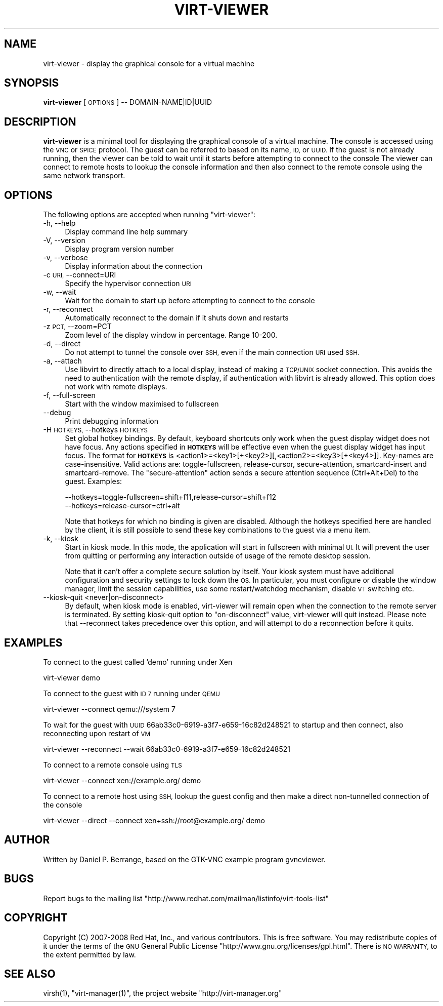 .\" Automatically generated by Pod::Man 2.27 (Pod::Simple 3.28)
.\"
.\" Standard preamble:
.\" ========================================================================
.de Sp \" Vertical space (when we can't use .PP)
.if t .sp .5v
.if n .sp
..
.de Vb \" Begin verbatim text
.ft CW
.nf
.ne \\$1
..
.de Ve \" End verbatim text
.ft R
.fi
..
.\" Set up some character translations and predefined strings.  \*(-- will
.\" give an unbreakable dash, \*(PI will give pi, \*(L" will give a left
.\" double quote, and \*(R" will give a right double quote.  \*(C+ will
.\" give a nicer C++.  Capital omega is used to do unbreakable dashes and
.\" therefore won't be available.  \*(C` and \*(C' expand to `' in nroff,
.\" nothing in troff, for use with C<>.
.tr \(*W-
.ds C+ C\v'-.1v'\h'-1p'\s-2+\h'-1p'+\s0\v'.1v'\h'-1p'
.ie n \{\
.    ds -- \(*W-
.    ds PI pi
.    if (\n(.H=4u)&(1m=24u) .ds -- \(*W\h'-12u'\(*W\h'-12u'-\" diablo 10 pitch
.    if (\n(.H=4u)&(1m=20u) .ds -- \(*W\h'-12u'\(*W\h'-8u'-\"  diablo 12 pitch
.    ds L" ""
.    ds R" ""
.    ds C` ""
.    ds C' ""
'br\}
.el\{\
.    ds -- \|\(em\|
.    ds PI \(*p
.    ds L" ``
.    ds R" ''
.    ds C`
.    ds C'
'br\}
.\"
.\" Escape single quotes in literal strings from groff's Unicode transform.
.ie \n(.g .ds Aq \(aq
.el       .ds Aq '
.\"
.\" If the F register is turned on, we'll generate index entries on stderr for
.\" titles (.TH), headers (.SH), subsections (.SS), items (.Ip), and index
.\" entries marked with X<> in POD.  Of course, you'll have to process the
.\" output yourself in some meaningful fashion.
.\"
.\" Avoid warning from groff about undefined register 'F'.
.de IX
..
.nr rF 0
.if \n(.g .if rF .nr rF 1
.if (\n(rF:(\n(.g==0)) \{
.    if \nF \{
.        de IX
.        tm Index:\\$1\t\\n%\t"\\$2"
..
.        if !\nF==2 \{
.            nr % 0
.            nr F 2
.        \}
.    \}
.\}
.rr rF
.\"
.\" Accent mark definitions (@(#)ms.acc 1.5 88/02/08 SMI; from UCB 4.2).
.\" Fear.  Run.  Save yourself.  No user-serviceable parts.
.    \" fudge factors for nroff and troff
.if n \{\
.    ds #H 0
.    ds #V .8m
.    ds #F .3m
.    ds #[ \f1
.    ds #] \fP
.\}
.if t \{\
.    ds #H ((1u-(\\\\n(.fu%2u))*.13m)
.    ds #V .6m
.    ds #F 0
.    ds #[ \&
.    ds #] \&
.\}
.    \" simple accents for nroff and troff
.if n \{\
.    ds ' \&
.    ds ` \&
.    ds ^ \&
.    ds , \&
.    ds ~ ~
.    ds /
.\}
.if t \{\
.    ds ' \\k:\h'-(\\n(.wu*8/10-\*(#H)'\'\h"|\\n:u"
.    ds ` \\k:\h'-(\\n(.wu*8/10-\*(#H)'\`\h'|\\n:u'
.    ds ^ \\k:\h'-(\\n(.wu*10/11-\*(#H)'^\h'|\\n:u'
.    ds , \\k:\h'-(\\n(.wu*8/10)',\h'|\\n:u'
.    ds ~ \\k:\h'-(\\n(.wu-\*(#H-.1m)'~\h'|\\n:u'
.    ds / \\k:\h'-(\\n(.wu*8/10-\*(#H)'\z\(sl\h'|\\n:u'
.\}
.    \" troff and (daisy-wheel) nroff accents
.ds : \\k:\h'-(\\n(.wu*8/10-\*(#H+.1m+\*(#F)'\v'-\*(#V'\z.\h'.2m+\*(#F'.\h'|\\n:u'\v'\*(#V'
.ds 8 \h'\*(#H'\(*b\h'-\*(#H'
.ds o \\k:\h'-(\\n(.wu+\w'\(de'u-\*(#H)/2u'\v'-.3n'\*(#[\z\(de\v'.3n'\h'|\\n:u'\*(#]
.ds d- \h'\*(#H'\(pd\h'-\w'~'u'\v'-.25m'\f2\(hy\fP\v'.25m'\h'-\*(#H'
.ds D- D\\k:\h'-\w'D'u'\v'-.11m'\z\(hy\v'.11m'\h'|\\n:u'
.ds th \*(#[\v'.3m'\s+1I\s-1\v'-.3m'\h'-(\w'I'u*2/3)'\s-1o\s+1\*(#]
.ds Th \*(#[\s+2I\s-2\h'-\w'I'u*3/5'\v'-.3m'o\v'.3m'\*(#]
.ds ae a\h'-(\w'a'u*4/10)'e
.ds Ae A\h'-(\w'A'u*4/10)'E
.    \" corrections for vroff
.if v .ds ~ \\k:\h'-(\\n(.wu*9/10-\*(#H)'\s-2\u~\d\s+2\h'|\\n:u'
.if v .ds ^ \\k:\h'-(\\n(.wu*10/11-\*(#H)'\v'-.4m'^\v'.4m'\h'|\\n:u'
.    \" for low resolution devices (crt and lpr)
.if \n(.H>23 .if \n(.V>19 \
\{\
.    ds : e
.    ds 8 ss
.    ds o a
.    ds d- d\h'-1'\(ga
.    ds D- D\h'-1'\(hy
.    ds th \o'bp'
.    ds Th \o'LP'
.    ds ae ae
.    ds Ae AE
.\}
.rm #[ #] #H #V #F C
.\" ========================================================================
.\"
.IX Title "VIRT-VIEWER 1"
.TH VIRT-VIEWER 1 "2014-01-25" "perl v5.18.2" "User Contributed Perl Documentation"
.\" For nroff, turn off justification.  Always turn off hyphenation; it makes
.\" way too many mistakes in technical documents.
.if n .ad l
.nh
.SH "NAME"
virt\-viewer \- display the graphical console for a virtual machine
.SH "SYNOPSIS"
.IX Header "SYNOPSIS"
\&\fBvirt-viewer\fR [\s-1OPTIONS\s0] \*(-- DOMAIN\-NAME|ID|UUID
.SH "DESCRIPTION"
.IX Header "DESCRIPTION"
\&\fBvirt-viewer\fR is a minimal tool for displaying the graphical console
of a virtual machine. The console is accessed using the \s-1VNC\s0 or \s-1SPICE\s0
protocol. The guest can be referred to based on its name, \s-1ID,\s0 or
\&\s-1UUID.\s0 If the guest is not already running, then the viewer can be told
to wait until it starts before attempting to connect to the console
The viewer can connect to remote hosts to lookup the console
information and then also connect to the remote console using the same
network transport.
.SH "OPTIONS"
.IX Header "OPTIONS"
The following options are accepted when running \f(CW\*(C`virt\-viewer\*(C'\fR:
.IP "\-h, \-\-help" 4
.IX Item "-h, --help"
Display command line help summary
.IP "\-V, \-\-version" 4
.IX Item "-V, --version"
Display program version number
.IP "\-v, \-\-verbose" 4
.IX Item "-v, --verbose"
Display information about the connection
.IP "\-c \s-1URI,\s0 \-\-connect=URI" 4
.IX Item "-c URI, --connect=URI"
Specify the hypervisor connection \s-1URI\s0
.IP "\-w, \-\-wait" 4
.IX Item "-w, --wait"
Wait for the domain to start up before attempting to connect to the console
.IP "\-r, \-\-reconnect" 4
.IX Item "-r, --reconnect"
Automatically reconnect to the domain if it shuts down and restarts
.IP "\-z \s-1PCT,\s0 \-\-zoom=PCT" 4
.IX Item "-z PCT, --zoom=PCT"
Zoom level of the display window in percentage. Range 10\-200.
.IP "\-d, \-\-direct" 4
.IX Item "-d, --direct"
Do not attempt to tunnel the console over \s-1SSH,\s0 even if the main connection \s-1URI\s0
used \s-1SSH.\s0
.IP "\-a, \-\-attach" 4
.IX Item "-a, --attach"
Use libvirt to directly attach to a local display, instead of making a
\&\s-1TCP/UNIX\s0 socket connection. This avoids the need to authentication with
the remote display, if authentication with libvirt is already allowed.
This option does not work with remote displays.
.IP "\-f, \-\-full\-screen" 4
.IX Item "-f, --full-screen"
Start with the window maximised to fullscreen
.IP "\-\-debug" 4
.IX Item "--debug"
Print debugging information
.IP "\-H \s-1HOTKEYS,\s0 \-\-hotkeys \s-1HOTKEYS\s0" 4
.IX Item "-H HOTKEYS, --hotkeys HOTKEYS"
Set global hotkey bindings. By default, keyboard shortcuts only work when the
guest display widget does not have focus.  Any actions specified in \fB\s-1HOTKEYS\s0\fR
will be effective even when the guest display widget has input focus. The format
for \fB\s-1HOTKEYS\s0\fR is <action1>=<key1>[+<key2>][,<action2>=<key3>[+<key4>]].
Key-names are case-insensitive. Valid actions are: toggle-fullscreen,
release-cursor, secure-attention, smartcard-insert and smartcard-remove.  The
\&\f(CW\*(C`secure\-attention\*(C'\fR action sends a secure attention sequence (Ctrl+Alt+Del) to
the guest. Examples:
.Sp
.Vb 1
\&  \-\-hotkeys=toggle\-fullscreen=shift+f11,release\-cursor=shift+f12
\&
\&  \-\-hotkeys=release\-cursor=ctrl+alt
.Ve
.Sp
Note that hotkeys for which no binding is given are disabled. Although the
hotkeys specified here are handled by the client, it is still possible to send
these key combinations to the guest via a menu item.
.IP "\-k, \-\-kiosk" 4
.IX Item "-k, --kiosk"
Start in kiosk mode. In this mode, the application will start in
fullscreen with minimal \s-1UI.\s0 It will prevent the user from quitting or
performing any interaction outside of usage of the remote desktop
session.
.Sp
Note that it can't offer a complete secure solution by itself. Your
kiosk system must have additional configuration and security settings
to lock down the \s-1OS.\s0 In particular, you must configure or disable the
window manager, limit the session capabilities, use some
restart/watchdog mechanism, disable \s-1VT\s0 switching etc.
.IP "\-\-kiosk\-quit <never|on\-disconnect>" 4
.IX Item "--kiosk-quit <never|on-disconnect>"
By default, when kiosk mode is enabled, virt-viewer will remain open
when the connection to the remote server is terminated. By setting
kiosk-quit option to \*(L"on-disconnect\*(R" value, virt-viewer will quit
instead. Please note that \-\-reconnect takes precedence over this
option, and will attempt to do a reconnection before it quits.
.SH "EXAMPLES"
.IX Header "EXAMPLES"
To connect to the guest called 'demo' running under Xen
.PP
.Vb 1
\&   virt\-viewer demo
.Ve
.PP
To connect to the guest with \s-1ID 7\s0 running under \s-1QEMU\s0
.PP
.Vb 1
\&   virt\-viewer \-\-connect qemu:///system 7
.Ve
.PP
To wait for the guest with \s-1UUID\s0 66ab33c0\-6919\-a3f7\-e659\-16c82d248521 to
startup and then connect, also reconnecting upon restart of \s-1VM\s0
.PP
.Vb 1
\&   virt\-viewer \-\-reconnect \-\-wait 66ab33c0\-6919\-a3f7\-e659\-16c82d248521
.Ve
.PP
To connect to a remote console using \s-1TLS\s0
.PP
.Vb 1
\&   virt\-viewer \-\-connect xen://example.org/ demo
.Ve
.PP
To connect to a remote host using \s-1SSH,\s0 lookup the guest config and
then make a direct non-tunnelled connection of the console
.PP
.Vb 1
\&   virt\-viewer \-\-direct \-\-connect xen+ssh://root@example.org/ demo
.Ve
.SH "AUTHOR"
.IX Header "AUTHOR"
Written by Daniel P. Berrange, based on the GTK-VNC example program gvncviewer.
.SH "BUGS"
.IX Header "BUGS"
Report bugs to the mailing list \f(CW\*(C`http://www.redhat.com/mailman/listinfo/virt\-tools\-list\*(C'\fR
.SH "COPYRIGHT"
.IX Header "COPYRIGHT"
Copyright (C) 2007\-2008 Red Hat, Inc., and various contributors.
This is free software. You may redistribute copies of it under the terms of the \s-1GNU\s0 General
Public License \f(CW\*(C`http://www.gnu.org/licenses/gpl.html\*(C'\fR. There is \s-1NO WARRANTY,\s0 to the extent
permitted by law.
.SH "SEE ALSO"
.IX Header "SEE ALSO"
\&\f(CWvirsh(1)\fR, \f(CW\*(C`virt\-manager(1)\*(C'\fR, the project website \f(CW\*(C`http://virt\-manager.org\*(C'\fR
